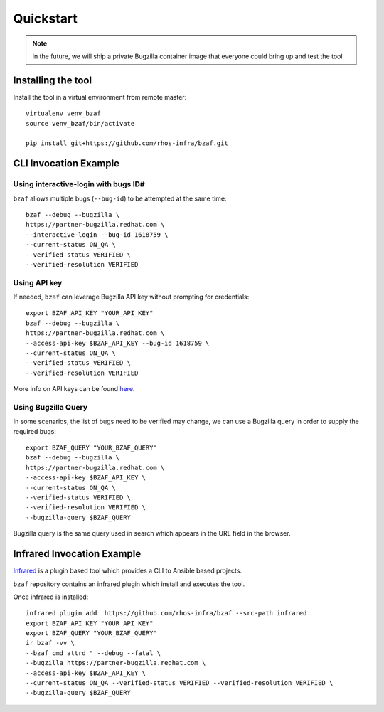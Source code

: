 ==========
Quickstart
==========

.. note:: In the future, we will ship a private Bugzilla container image that everyone could bring up and test the tool

Installing the tool
===================

Install the tool in a virtual environment from remote master::

    virtualenv venv_bzaf
    source venv_bzaf/bin/activate

    pip install git+https://github.com/rhos-infra/bzaf.git

CLI Invocation Example
======================

Using interactive-login with bugs ID#
^^^^^^^^^^^^^^^^^^^^^^^^^^^^^^^^^^^^^

``bzaf`` allows multiple bugs (``--bug-id``) to be attempted at the same time::

    bzaf --debug --bugzilla \
    https://partner-bugzilla.redhat.com \
    --interactive-login --bug-id 1618759 \
    --current-status ON_QA \
    --verified-status VERIFIED \
    --verified-resolution VERIFIED

Using API key
^^^^^^^^^^^^^

If needed, ``bzaf`` can leverage Bugzilla API key without prompting for credentials::

    export BZAF_API_KEY "YOUR_API_KEY"
    bzaf --debug --bugzilla \
    https://partner-bugzilla.redhat.com \
    --access-api-key $BZAF_API_KEY --bug-id 1618759 \
    --current-status ON_QA \
    --verified-status VERIFIED \
    --verified-resolution VERIFIED

More info on API keys can be found `here <https://bugzilla.readthedocs.io/en/latest/integrating/auth-delegation.html>`_.

Using Bugzilla Query
^^^^^^^^^^^^^^^^^^^^
In some scenarios, the list of bugs need to be verified may change,
we can use a Bugzilla query in order to supply the required bugs::

    export BZAF_QUERY "YOUR_BZAF_QUERY"
    bzaf --debug --bugzilla \
    https://partner-bugzilla.redhat.com \
    --access-api-key $BZAF_API_KEY \
    --current-status ON_QA \
    --verified-status VERIFIED \
    --verified-resolution VERIFIED \
    --bugzilla-query $BZAF_QUERY

Bugzilla query is the same query used in search which appears in the
URL field in the browser.

Infrared Invocation Example
===========================

`Infrared <https://infrared.readthedocs.io/en/latest/>`_ is a
plugin based tool which provides a CLI to Ansible based projects.

``bzaf`` repository contains an infrared plugin which install and
executes the tool.

Once infrared is installed::

    infrared plugin add  https://github.com/rhos-infra/bzaf --src-path infrared
    export BZAF_API_KEY "YOUR_API_KEY"
    export BZAF_QUERY "YOUR_BZAF_QUERY"
    ir bzaf -vv \
    --bzaf_cmd_attrd " --debug --fatal \
    --bugzilla https://partner-bugzilla.redhat.com \
    --access-api-key $BZAF_API_KEY \
    --current-status ON_QA --verified-status VERIFIED --verified-resolution VERIFIED \
    --bugzilla-query $BZAF_QUERY
